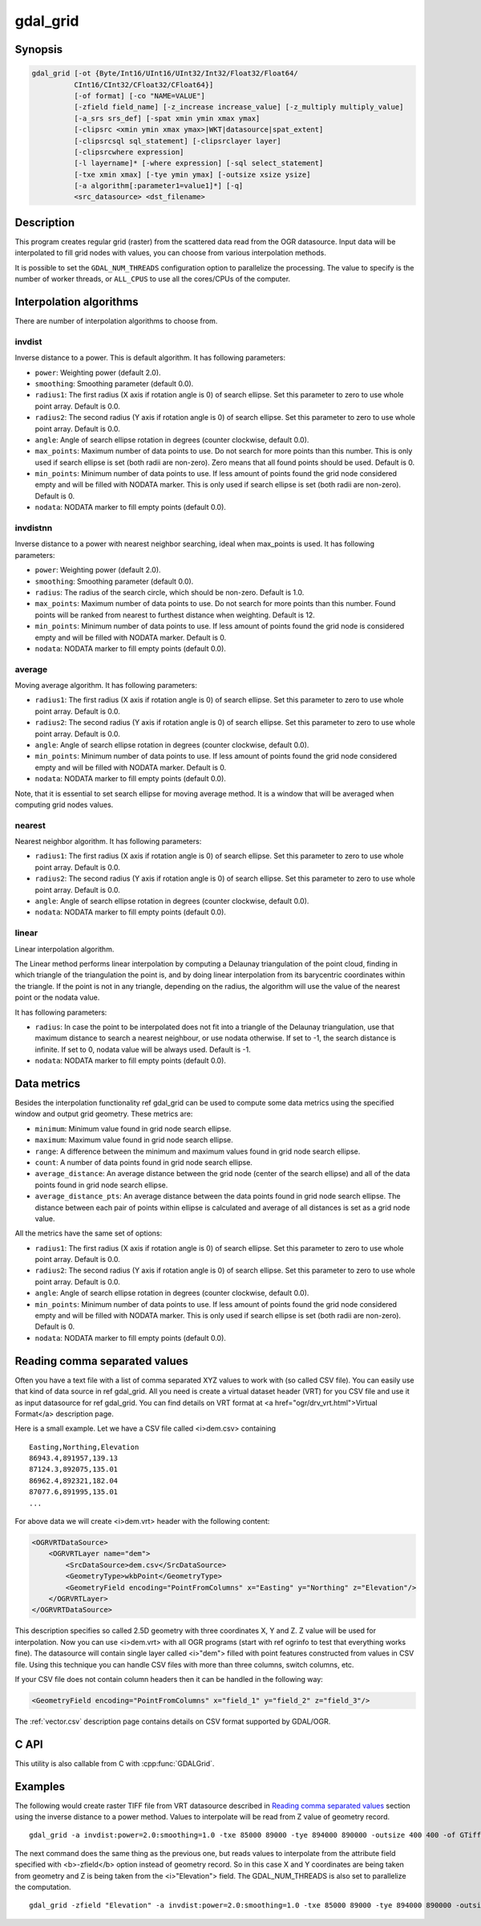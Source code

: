 .. _gdal_grid:

================================================================================
gdal_grid
================================================================================

.. only:: html

    Creates regular grid from the scattered data.

.. Index:: gdal_grid

Synopsis
--------

.. code-block::

    gdal_grid [-ot {Byte/Int16/UInt16/UInt32/Int32/Float32/Float64/
              CInt16/CInt32/CFloat32/CFloat64}]
              [-of format] [-co "NAME=VALUE"]
              [-zfield field_name] [-z_increase increase_value] [-z_multiply multiply_value]
              [-a_srs srs_def] [-spat xmin ymin xmax ymax]
              [-clipsrc <xmin ymin xmax ymax>|WKT|datasource|spat_extent]
              [-clipsrcsql sql_statement] [-clipsrclayer layer]
              [-clipsrcwhere expression]
              [-l layername]* [-where expression] [-sql select_statement]
              [-txe xmin xmax] [-tye ymin ymax] [-outsize xsize ysize]
              [-a algorithm[:parameter1=value1]*] [-q]
              <src_datasource> <dst_filename>

Description
-----------

This program creates regular grid (raster) from the scattered data read from
the OGR datasource. Input data will be interpolated to fill grid nodes with
values, you can choose from various interpolation methods.

It is possible to set the ``GDAL_NUM_THREADS``
configuration option to parallelize the processing. The value to specify is
the number of worker threads, or ``ALL_CPUS`` to use all the cores/CPUs of the
computer.

.. program:: gdaladdo

.. option:: -ot <type>

    For the output bands to be of the indicated data type.

.. option:: -of <format>

    Select the output format. Starting with
    GDAL 2.3, if not specified, the format is guessed from the extension (previously
    was GTiff). Use the short format name.

.. option:: -txe <xmin> <xmax>

    Set georeferenced X extents of output file to be created.

.. option:: -tye <ymin> <ymax>

    Set georeferenced Y extents of output file to be created.

.. option:: -outsize <xsize ysize>

    Set the size of the output file in pixels and lines.

.. option:: -a_srs <srs_def>

    Override the projection for the
    output file.  The <i>srs_def> may be any of the usual GDAL/OGR forms,
    complete WKT, PROJ.4, EPSG:n or a file containing the WKT.
    No reprojection is done. 

.. option:: -zfield <field_name>

    Identifies an attribute field
    on the features to be used to get a Z value from. This value overrides Z value
    read from feature geometry record (naturally, if you have a Z value in
    geometry, otherwise you have no choice and should specify a field name
    containing Z value).

.. option:: -z_increase <increase_value>

    Addition to the attribute field
    on the features to be used to get a Z value from. The addition should be the same
    unit as Z value. The result value will be Z value + Z increase value. The default value is 0.

.. option:: -z_multiply <multiply_value>

    This is multiplication
    ratio for Z field. This can be used for shift from e.g. foot to meters or from
    elevation to deep. The result value will be (Z value + Z increase value) * Z multiply value.
    The default value is 1.

.. option:: -a <[algorithm[:parameter1=value1][:parameter2=value2]...]>

    Set the interpolation algorithm or data metric name and (optionally)
    its parameters. See `Interpolation algorithms`_ and `Data metrics`_
    sections for further discussion of available options.

.. option:: -spat <xmin> <ymin> <xmax> <ymax>

    Adds a spatial filter
    to select only features contained within the bounding box described by
    (xmin, ymin) - (xmax, ymax).

.. option:: -clipsrc [xmin ymin xmax ymax]|WKT|datasource|spat_extent

    Adds a spatial filter to select only features contained within the
    specified bounding box (expressed in source SRS), WKT geometry (POLYGON or
    MULTIPOLYGON), from a datasource or to the spatial extent of the :option:`-spat`
    option if you use the ``spat_extent`` keyword. When specifying a
    datasource, you will generally want to use it in combination of the
    :option:`-clipsrclayer`, :option:`-clipsrcwhere` or :option:`-clipsrcsql`
    options.

.. option:: -clipsrcsql <sql_statement>

    Select desired geometries using an SQL query instead.

.. option:: -clipsrclayer <layername>

    Select the named layer from the source clip datasource.

.. option:: -clipsrcwhere <expression>

    Restrict desired geometries based on attribute query.

.. option:: -l <layername>

    Indicates the layer(s) from the
    datasource that will be used for input features.  May be specified multiple
    times, but at least one layer name or a :option:`-sql` option must be
    specified.

.. option:: -where <expression>

    An optional SQL WHERE style query expression to be applied to select features
    to process from the input layer(s). 

.. option:: -sql <select_statement>

    An SQL statement to be evaluated against the datasource to produce a
    virtual layer of features to be processed.

.. option:: -co NAME=VALUE

    Passes a creation option to the output format driver.  Multiple
    :option:`-co` options may be listed. See :ref:`raster_drivers` format
    specific documentation for legal creation options for each format.

.. option:: -q

    Suppress progress monitor and other non-error output.

.. option:: <src_datasource>

    Any OGR supported readable datasource.

.. option:: <dst_filename>

    The GDAL supported output file.


Interpolation algorithms
------------------------

There are number of interpolation algorithms to choose from.

invdist
+++++++

Inverse distance to a power. This is default algorithm. It has following
parameters:

- ``power``: Weighting power (default 2.0).
- ``smoothing``: Smoothing parameter (default 0.0).
- ``radius1``: The first radius (X axis if rotation angle is 0)
  of search ellipse. Set this parameter to zero to use whole point array.
  Default is 0.0.
- ``radius2``: The second radius (Y axis if rotation angle is 0)
  of search ellipse. Set this parameter to zero to use whole point array.
  Default is 0.0.
- ``angle``: Angle of search ellipse rotation in degrees
  (counter clockwise, default 0.0).
- ``max_points``: Maximum number of data points to use. Do not
  search for more points than this number. This is only used if search ellipse
  is set (both radii are non-zero). Zero means that all found points should
  be used. Default is 0.
- ``min_points``: Minimum number of data points to use. If less
  amount of points found the grid node considered empty and will be filled with
  NODATA marker. This is only used if search ellipse is set (both radii are
  non-zero). Default is 0.
- ``nodata``: NODATA marker to fill empty points (default
  0.0).

invdistnn
+++++++++

.. versionadded:: 2.1

Inverse distance to a power with nearest neighbor searching, ideal when
max_points is used. It has following parameters:

- ``power``: Weighting power (default 2.0).
- ``smoothing``: Smoothing parameter (default 0.0).
- ``radius``: The radius of the search circle, which should be
  non-zero. Default is 1.0.
- ``max_points``: Maximum number of data points to use. Do not
  search for more points than this number. Found points will be ranked from
  nearest to furthest distance when weighting. Default is 12.
- ``min_points``: Minimum number of data points to use. If less
  amount of points found the grid node is considered empty and will be filled
  with NODATA marker. Default is 0.
- ``nodata``: NODATA marker to fill empty points (default
  0.0).


average
+++++++

Moving average algorithm. It has following parameters:

- ``radius1``: The first radius (X axis if rotation angle is 0)
  of search ellipse. Set this parameter to zero to use whole point array.
  Default is 0.0.
- ``radius2``: The second radius (Y axis if rotation angle is 0)
  of search ellipse. Set this parameter to zero to use whole point array.
  Default is 0.0.
- ``angle``: Angle of search ellipse rotation in degrees
  (counter clockwise, default 0.0).
- ``min_points``: Minimum number of data points to use. If less
  amount of points found the grid node considered empty and will be filled with
  NODATA marker. Default is 0.
- ``nodata``: NODATA marker to fill empty points (default
  0.0).

Note, that it is essential to set search ellipse for moving average method. It
is a window that will be averaged when computing grid nodes values.

nearest
+++++++

Nearest neighbor algorithm. It has following parameters:

- ``radius1``: The first radius (X axis if rotation angle is 0)
  of search ellipse. Set this parameter to zero to use whole point array.
  Default is 0.0.
- ``radius2``: The second radius (Y axis if rotation angle is 0)
  of search ellipse. Set this parameter to zero to use whole point array.
  Default is 0.0.
- ``angle``: Angle of search ellipse rotation in degrees
  (counter clockwise, default 0.0).
- ``nodata``: NODATA marker to fill empty points (default
  0.0).

linear
++++++

.. versionadded:: 2.1

Linear interpolation algorithm.

The Linear method performs linear interpolation by computing a Delaunay
triangulation of the point cloud, finding in which triangle of the triangulation
the point is, and by doing linear interpolation from its barycentric coordinates
within the triangle.
If the point is not in any triangle, depending on the radius, the
algorithm will use the value of the nearest point or the nodata value.

It has following parameters:

- ``radius``: In case the point to be interpolated does not fit
  into a triangle of the Delaunay triangulation, use that maximum distance to search a nearest
  neighbour, or use nodata otherwise. If set to -1, the search distance is infinite.
  If set to 0, nodata value will be always used. Default is -1.
- ``nodata``: NODATA marker to fill empty points (default
  0.0).

Data metrics
------------

Besides the interpolation functionality \ref gdal_grid can be used to compute
some data metrics using the specified window and output grid geometry. These
metrics are:

- ``minimum``: Minimum value found in grid node search ellipse.

- ``maximum``: Maximum value found in grid node search ellipse.

- ``range``: A difference between the minimum and maximum values
  found in grid node search ellipse.

- ``count``:  A number of data points found in grid node search ellipse.

- ``average_distance``: An average distance between the grid
  node (center of the search ellipse) and all of the data points found in grid
  node search ellipse.

- ``average_distance_pts``: An average distance between the data
  points found in grid node search ellipse. The distance between each pair of
  points within ellipse is calculated and average of all distances is set as a
  grid node value.

All the metrics have the same set of options:

- ``radius1``: The first radius (X axis if rotation angle is 0)
  of search ellipse. Set this parameter to zero to use whole point array.
  Default is 0.0.
- ``radius2``: The second radius (Y axis if rotation angle is 0)
  of search ellipse. Set this parameter to zero to use whole point array.
  Default is 0.0.
- ``angle``: Angle of search ellipse rotation in degrees
  (counter clockwise, default 0.0).
- ``min_points``: Minimum number of data points to use. If less
  amount of points found the grid node considered empty and will be filled with
  NODATA marker. This is only used if search ellipse is set (both radii are
  non-zero). Default is 0.
- ``nodata``: NODATA marker to fill empty points (default
  0.0).

Reading comma separated values
------------------------------

Often you have a text file with a list of comma separated XYZ values to work
with (so called CSV file). You can easily use that kind of data source in \ref
gdal_grid. All you need is create a virtual dataset header (VRT) for you CSV
file and use it as input datasource for \ref gdal_grid. You can find details
on VRT format at <a href="ogr/drv_vrt.html">Virtual Format</a> description
page.

Here is a small example. Let we have a CSV file called <i>dem.csv>
containing

::

    Easting,Northing,Elevation
    86943.4,891957,139.13
    87124.3,892075,135.01
    86962.4,892321,182.04
    87077.6,891995,135.01
    ...

For above data we will create <i>dem.vrt> header with the following
content:

.. code-block:: xml

    <OGRVRTDataSource>
        <OGRVRTLayer name="dem">
            <SrcDataSource>dem.csv</SrcDataSource>
            <GeometryType>wkbPoint</GeometryType>
            <GeometryField encoding="PointFromColumns" x="Easting" y="Northing" z="Elevation"/>
        </OGRVRTLayer>
    </OGRVRTDataSource>

This description specifies so called 2.5D geometry with three coordinates X, Y
and Z. Z value will be used for interpolation. Now you can use <i>dem.vrt>
with all OGR programs (start with \ref ogrinfo to test that everything works
fine). The datasource will contain single layer called <i>"dem"> filled
with point features constructed from values in CSV file. Using this technique
you can handle CSV files with more than three columns, switch columns, etc.

If your CSV file does not contain column headers then it can be handled in the
following way:

.. code-block:: xml

    <GeometryField encoding="PointFromColumns" x="field_1" y="field_2" z="field_3"/>

The :ref:`vector.csv` description page contains
details on CSV format supported by GDAL/OGR.

C API
-----

This utility is also callable from C with :cpp:func:`GDALGrid`.

Examples
--------

The following would create raster TIFF file from VRT datasource described in
`Reading comma separated values`_ section using the inverse distance to a power method.
Values to interpolate will be read from Z value of geometry record.

::

    gdal_grid -a invdist:power=2.0:smoothing=1.0 -txe 85000 89000 -tye 894000 890000 -outsize 400 400 -of GTiff -ot Float64 -l dem dem.vrt dem.tiff

The next command does the same thing as the previous one, but reads values to
interpolate from the attribute field specified with <b>-zfield</b> option
instead of geometry record. So in this case X and Y coordinates are being
taken from geometry and Z is being taken from the <i>"Elevation"> field.
The GDAL_NUM_THREADS is also set to parallelize the computation.

::

    gdal_grid -zfield "Elevation" -a invdist:power=2.0:smoothing=1.0 -txe 85000 89000 -tye 894000 890000 -outsize 400 400 -of GTiff -ot Float64 -l dem dem.vrt dem.tiff --config GDAL_NUM_THREADS ALL_CPUS


